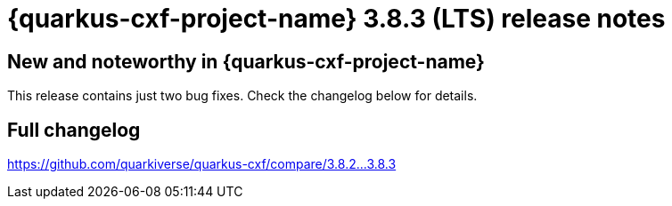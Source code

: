 = {quarkus-cxf-project-name} 3.8.3 (LTS) release notes

== New and noteworthy in {quarkus-cxf-project-name}

This release contains just two bug fixes. Check the changelog below for details.

== Full changelog

https://github.com/quarkiverse/quarkus-cxf/compare/3.8.2+++...+++3.8.3
